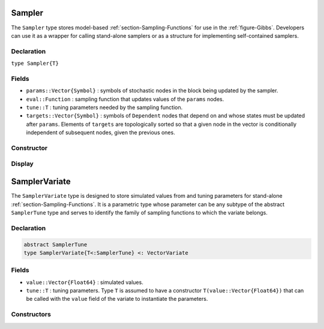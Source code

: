 .. index:: Sampler Types

.. index:: Sampler Types; Sampler

.. _section-Sampler:

Sampler
-------

The ``Sampler`` type stores model-based :ref:`section-Sampling-Functions` for use in the :ref:`figure-Gibbs`.  Developers can use it as a wrapper for calling stand-alone samplers or as a structure for implementing self-contained samplers.

Declaration
^^^^^^^^^^^

``type Sampler{T}``

Fields
^^^^^^

* ``params::Vector{Symbol}`` : symbols of stochastic nodes in the block being updated by the sampler.
* ``eval::Function`` : sampling function that updates values of the ``params`` nodes.
* ``tune::T`` : tuning parameters needed by the sampling function.
* ``targets::Vector{Symbol}`` : symbols of ``Dependent`` nodes that depend on and whose states must be updated after ``params``.  Elements of ``targets`` are topologically sorted so that a given node in the vector is conditionally independent of subsequent nodes, given the previous ones.

Constructor
^^^^^^^^^^^

.. function:: Sampler(params::Vector{Symbol}, f::Function, tune::Any=Dict())

    Construct a ``Sampler`` object that defines a sampling function for a block of stochastic nodes.

    **Arguments**

        * ``params`` : symbols of nodes that are being block-updated by the sampler.
        * ``f`` : function for the ``eval`` field of the constructed sampler and whose arguments are the other model nodes upon which the sampler depends, typed argument ``model::Model`` that contains all model nodes, and/or typed argument ``block::Integer`` that is an index identifying the corresponding sampling function in a vector of all samplers for the associated model.  Through the arguments, all model nodes and fields can be accessed in the body of the function.  The function may return an updated sample for the nodes identified in its ``params`` field.  Such a return value can be a structure of the same type as the node if the block consists of only one node, or a dictionary of node structures with keys equal to the block node symbols if one or more.  Alternatively, a value of ``nothing`` may be returned.  Return values that are not ``nothing`` will be used to automatically update the node values and propagate them to dependent nodes.  No automatic updating will be done if ``nothing`` is returned.
        * ``tune`` : tuning parameters needed by the sampling function.

    **Value**

        Returns a ``Sampler{typeof(tune)}`` type object.

    **Example**

        See the :ref:`section-Line-Schemes` section of the tutorial.

Display
^^^^^^^

.. function:: show(s::Sampler)

    Write a text representation of the defined sampling function to the current output stream.

.. function:: showall(s::Sampler)

    Write a verbose text representation of the defined sampling function to the current output stream.


.. index:: Sampler Types; SamplerTune
.. index:: Sampler Types; SamplerVariate

.. _section-SamplerVariate:

SamplerVariate
--------------

The ``SamplerVariate`` type is designed to store simulated values from and tuning parameters for stand-alone :ref:`section-Sampling-Functions`.  It is a parametric type whose parameter can be any subtype of the abstract ``SamplerTune`` type and serves to identify the family of sampling functions to which the variate belongs.

Declaration
^^^^^^^^^^^

.. code-block:: julia

    abstract SamplerTune
    type SamplerVariate{T<:SamplerTune} <: VectorVariate

Fields
^^^^^^

* ``value::Vector{Float64}`` : simulated values.
* ``tune::T`` : tuning parameters.  Type ``T`` is assumed to have a constructor ``T(value::Vector{Float64})`` that can be called with the ``value`` field of the variate to instantiate the parameters.

Constructors
^^^^^^^^^^^^

.. function:: SamplerVariate(x::AbstractVector{U<:Real}, tune::SamplerTune)
              SamplerVariate{T<:SamplerTune}(x::AbstractVector{U<:Real}, tune::T)
              SamplerVariate{T<:SamplerTune}(x::AbstractVector{U<:Real})

    Construct a ``SamplerVariate`` object for storing simulated values and tuning parameters.

    **Arguments**

        * ``x`` : simulated values.
        * ``tune`` : tuning parameters.  If not specified, the tuning parameter constructor is called with the ``value`` field of the variate to instantiate the parameters.
        * ``T`` : explicit tuning parameter type for the variate.  If not specified, the type is inferred from the ``tune`` argument.

    **Value**

    Returns a ``SamplerVariate{T}`` type object with fields containing the values supplied to arguments ``x`` and ``tune``.

.. function:: SamplerVariate(m::Model, block::Integer, transform::Bool=false)

    Construct a ``SamplerVariate`` object for a model-based sampler.

    **Arguments**

        * ``m`` : model containing nodes to be sampled.
        * ``block`` : index to a sampling block of type ``Sampler{T<:SamplerTune}`` that contains simulated values and tuning parameters with which to construct the variate.
        * ``transform`` : whether to apply a link transformation to the simulated values in the construction.

    **Value**

    Returns a ``SamplerVariate{T}`` type object with fields containing the node values and tuning parameters from the specified sampling block.
